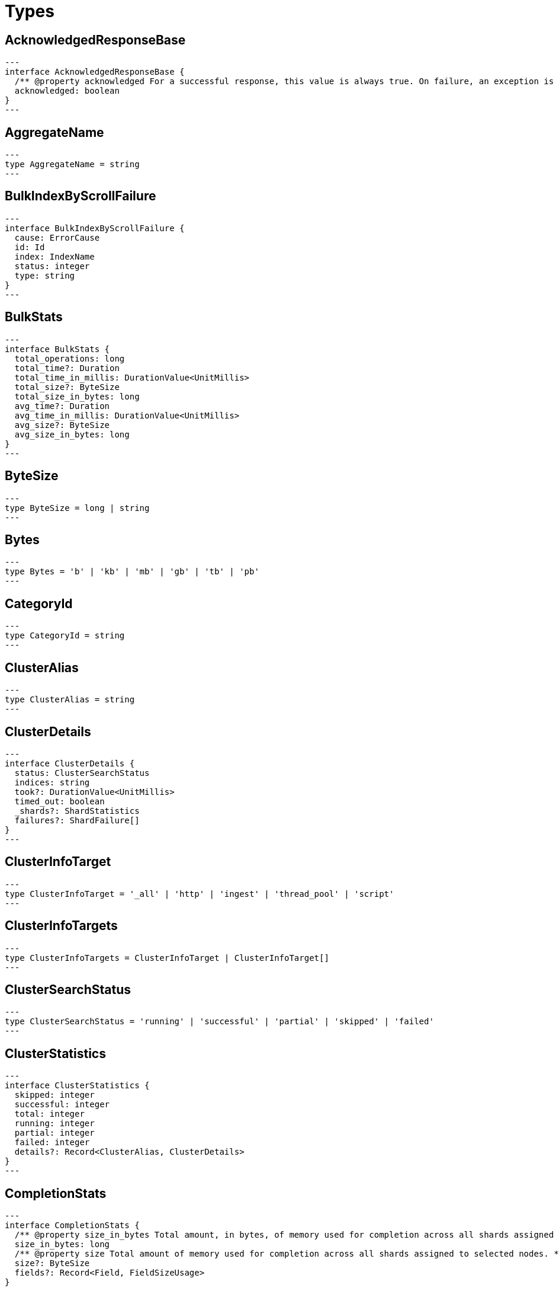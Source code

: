 [[reference-shared-types]]
= Types

[[shared-type-acknowledged-response-base]]
== AcknowledgedResponseBase

[source,ts]
---
interface AcknowledgedResponseBase {
  /** @property acknowledged For a successful response, this value is always true. On failure, an exception is returned instead. */
  acknowledged: boolean
}
---

[[shared-type-aggregate-name]]
== AggregateName

[source,ts]
---
type AggregateName = string
---

[[shared-type-bulk-index-by-scroll-failure]]
== BulkIndexByScrollFailure

[source,ts]
---
interface BulkIndexByScrollFailure {
  cause: ErrorCause
  id: Id
  index: IndexName
  status: integer
  type: string
}
---

[[shared-type-bulk-stats]]
== BulkStats

[source,ts]
---
interface BulkStats {
  total_operations: long
  total_time?: Duration
  total_time_in_millis: DurationValue<UnitMillis>
  total_size?: ByteSize
  total_size_in_bytes: long
  avg_time?: Duration
  avg_time_in_millis: DurationValue<UnitMillis>
  avg_size?: ByteSize
  avg_size_in_bytes: long
}
---

[[shared-type-byte-size]]
== ByteSize

[source,ts]
---
type ByteSize = long | string
---

[[shared-type-bytes]]
== Bytes

[source,ts]
---
type Bytes = 'b' | 'kb' | 'mb' | 'gb' | 'tb' | 'pb'
---

[[shared-type-category-id]]
== CategoryId

[source,ts]
---
type CategoryId = string
---

[[shared-type-cluster-alias]]
== ClusterAlias

[source,ts]
---
type ClusterAlias = string
---

[[shared-type-cluster-details]]
== ClusterDetails

[source,ts]
---
interface ClusterDetails {
  status: ClusterSearchStatus
  indices: string
  took?: DurationValue<UnitMillis>
  timed_out: boolean
  _shards?: ShardStatistics
  failures?: ShardFailure[]
}
---

[[shared-type-cluster-info-target]]
== ClusterInfoTarget

[source,ts]
---
type ClusterInfoTarget = '_all' | 'http' | 'ingest' | 'thread_pool' | 'script'
---

[[shared-type-cluster-info-targets]]
== ClusterInfoTargets

[source,ts]
---
type ClusterInfoTargets = ClusterInfoTarget | ClusterInfoTarget[]
---

[[shared-type-cluster-search-status]]
== ClusterSearchStatus

[source,ts]
---
type ClusterSearchStatus = 'running' | 'successful' | 'partial' | 'skipped' | 'failed'
---

[[shared-type-cluster-statistics]]
== ClusterStatistics

[source,ts]
---
interface ClusterStatistics {
  skipped: integer
  successful: integer
  total: integer
  running: integer
  partial: integer
  failed: integer
  details?: Record<ClusterAlias, ClusterDetails>
}
---

[[shared-type-completion-stats]]
== CompletionStats

[source,ts]
---
interface CompletionStats {
  /** @property size_in_bytes Total amount, in bytes, of memory used for completion across all shards assigned to selected nodes. */
  size_in_bytes: long
  /** @property size Total amount of memory used for completion across all shards assigned to selected nodes. */
  size?: ByteSize
  fields?: Record<Field, FieldSizeUsage>
}
---

[[shared-type-conflicts]]
== Conflicts

[source,ts]
---
type Conflicts = 'abort' | 'proceed'
---

[[shared-type-coords-geo-bounds]]
== CoordsGeoBounds

[source,ts]
---
interface CoordsGeoBounds {
  top: double
  bottom: double
  left: double
  right: double
}
---

[[shared-type-d-f-i-independence-measure]]
== DFIIndependenceMeasure

[source,ts]
---
type DFIIndependenceMeasure = 'standardized' | 'saturated' | 'chisquared'
---

[[shared-type-d-f-r-after-effect]]
== DFRAfterEffect

[source,ts]
---
type DFRAfterEffect = 'no' | 'b' | 'l'
---

[[shared-type-d-f-r-basic-model]]
== DFRBasicModel

[source,ts]
---
type DFRBasicModel = 'be' | 'd' | 'g' | 'if' | 'in' | 'ine' | 'p'
---

[[shared-type-data-stream-name]]
== DataStreamName

[source,ts]
---
type DataStreamName = string
---

[[shared-type-data-stream-names]]
== DataStreamNames

[source,ts]
---
type DataStreamNames = DataStreamName | DataStreamName[]
---

[[shared-type-date-format]]
== DateFormat

[source,ts]
---
type DateFormat = string
---

[[shared-type-date-math]]
== DateMath

[source,ts]
---
type DateMath = string | Date
---

[[shared-type-date-time]]
== DateTime

[source,ts]
---
type DateTime = string | EpochTime<UnitMillis> | Date
---

[[shared-type-distance]]
== Distance

[source,ts]
---
type Distance = string
---

[[shared-type-distance-unit]]
== DistanceUnit

[source,ts]
---
type DistanceUnit = 'in' | 'ft' | 'yd' | 'mi' | 'nmi' | 'km' | 'm' | 'cm' | 'mm'
---

[[shared-type-doc-stats]]
== DocStats

[source,ts]
---
interface DocStats {
  /** @property count Total number of non-deleted documents across all primary shards assigned to selected nodes. This number is based on documents in Lucene segments and may include documents from nested fields. */
  count: long
  /** @property deleted Total number of deleted documents across all primary shards assigned to selected nodes. This number is based on documents in Lucene segments. Elasticsearch reclaims the disk space of deleted Lucene documents when a segment is merged. */
  deleted?: long
}
---

[[shared-type-duration]]
== Duration

[source,ts]
---
type Duration = string | -1 | 0
---

[[shared-type-duration-large]]
== DurationLarge

[source,ts]
---
type DurationLarge = string
---

[[shared-type-duration-value]]
== DurationValue

[source,ts]
---
type DurationValue<Unit = unknown> = Unit
---

[[shared-type-elasticsearch-version-info]]
== ElasticsearchVersionInfo

[source,ts]
---
interface ElasticsearchVersionInfo {
  build_date: DateTime
  build_flavor: string
  build_hash: string
  build_snapshot: boolean
  build_type: string
  lucene_version: VersionString
  minimum_index_compatibility_version: VersionString
  minimum_wire_compatibility_version: VersionString
  number: string
}
---

[[shared-type-elasticsearch-version-min-info]]
== ElasticsearchVersionMinInfo

[source,ts]
---
interface ElasticsearchVersionMinInfo {
  build_flavor: string
  minimum_index_compatibility_version: VersionString
  minimum_wire_compatibility_version: VersionString
  number: string
}
---

[[shared-type-empty-object]]
== EmptyObject

[source,ts]
---
interface EmptyObject {
}
---

[[shared-type-epoch-time]]
== EpochTime

[source,ts]
---
type EpochTime<Unit = unknown> = Unit
---

[[shared-type-error-cause]]
== ErrorCause

[source,ts]
---
interface ErrorCauseKeys {
  type: string
  reason?: string
  stack_trace?: string
  caused_by?: ErrorCause
  root_cause?: ErrorCause[]
  suppressed?: ErrorCause[]
}
export type ErrorCause = ErrorCauseKeys
  & { [property: string]: any }
---

[[shared-type-error-response-base]]
== ErrorResponseBase

[source,ts]
---
interface ErrorResponseBase {
  error: ErrorCause
  status: integer
}
---

[[shared-type-esql-columns]]
== EsqlColumns

[source,ts]
---
type EsqlColumns = ArrayBuffer
---

[[shared-type-expand-wildcard]]
== ExpandWildcard

[source,ts]
---
type ExpandWildcard = 'all' | 'open' | 'closed' | 'hidden' | 'none'
---

[[shared-type-expand-wildcards]]
== ExpandWildcards

[source,ts]
---
type ExpandWildcards = ExpandWildcard | ExpandWildcard[]
---

[[shared-type-field]]
== Field

[source,ts]
---
type Field = string
---

[[shared-type-field-memory-usage]]
== FieldMemoryUsage

[source,ts]
---
interface FieldMemoryUsage {
  memory_size?: ByteSize
  memory_size_in_bytes: long
}
---

[[shared-type-field-size-usage]]
== FieldSizeUsage

[source,ts]
---
interface FieldSizeUsage {
  size?: ByteSize
  size_in_bytes: long
}
---

[[shared-type-field-sort]]
== FieldSort

[source,ts]
---
interface FieldSort {
  missing?: AggregationsMissing
  mode?: SortMode
  nested?: NestedSortValue
  order?: SortOrder
  unmapped_type?: MappingFieldType
  numeric_type?: FieldSortNumericType
  format?: string
}
---

[[shared-type-field-sort-numeric-type]]
== FieldSortNumericType

[source,ts]
---
type FieldSortNumericType = 'long' | 'double' | 'date' | 'date_nanos'
---

[[shared-type-field-value]]
== FieldValue

[source,ts]
---
type FieldValue = long | double | string | boolean | null | any
---

[[shared-type-fielddata-stats]]
== FielddataStats

[source,ts]
---
interface FielddataStats {
  evictions?: long
  memory_size?: ByteSize
  memory_size_in_bytes: long
  fields?: Record<Field, FieldMemoryUsage>
}
---

[[shared-type-fields]]
== Fields

[source,ts]
---
type Fields = Field | Field[]
---

[[shared-type-flush-stats]]
== FlushStats

[source,ts]
---
interface FlushStats {
  periodic: long
  total: long
  total_time?: Duration
  total_time_in_millis: DurationValue<UnitMillis>
}
---

[[shared-type-fuzziness]]
== Fuzziness

[source,ts]
---
type Fuzziness = string | integer
---

[[shared-type-geo-bounds]]
== GeoBounds

[source,ts]
---
type GeoBounds = CoordsGeoBounds | TopLeftBottomRightGeoBounds | TopRightBottomLeftGeoBounds | WktGeoBounds
---

[[shared-type-geo-distance-sort]]
== GeoDistanceSort

[source,ts]
---
interface GeoDistanceSortKeys {
  mode?: SortMode
  distance_type?: GeoDistanceType
  ignore_unmapped?: boolean
  order?: SortOrder
  unit?: DistanceUnit
  nested?: NestedSortValue
}
export type GeoDistanceSort = GeoDistanceSortKeys
  & { [property: string]: GeoLocation | GeoLocation[] | SortMode | GeoDistanceType | boolean | SortOrder | DistanceUnit | NestedSortValue }
---

[[shared-type-geo-distance-type]]
== GeoDistanceType

[source,ts]
---
type GeoDistanceType = 'arc' | 'plane'
---

[[shared-type-geo-hash]]
== GeoHash

[source,ts]
---
type GeoHash = string
---

[[shared-type-geo-hash-location]]
== GeoHashLocation

[source,ts]
---
interface GeoHashLocation {
  geohash: GeoHash
}
---

[[shared-type-geo-hash-precision]]
== GeoHashPrecision

[source,ts]
---
type GeoHashPrecision = number | string
---

[[shared-type-geo-hex-cell]]
== GeoHexCell

[source,ts]
---
type GeoHexCell = string
---

[[shared-type-geo-line]]
== GeoLine

[source,ts]
---
interface GeoLine {
  /** @property type Always `"LineString"` */
  type: string
  /** @property coordinates Array of `[lon, lat]` coordinates */
  coordinates: double[][]
}
---

[[shared-type-geo-location]]
== GeoLocation

[source,ts]
---
type GeoLocation = LatLonGeoLocation | GeoHashLocation | double[] | string
---

[[shared-type-geo-shape]]
== GeoShape

[source,ts]
---
type GeoShape = any
---

[[shared-type-geo-shape-relation]]
== GeoShapeRelation

[source,ts]
---
type GeoShapeRelation = 'intersects' | 'disjoint' | 'within' | 'contains'
---

[[shared-type-geo-tile]]
== GeoTile

[source,ts]
---
type GeoTile = string
---

[[shared-type-geo-tile-precision]]
== GeoTilePrecision

[source,ts]
---
type GeoTilePrecision = number
---

[[shared-type-get-stats]]
== GetStats

[source,ts]
---
interface GetStats {
  current: long
  exists_time?: Duration
  exists_time_in_millis: DurationValue<UnitMillis>
  exists_total: long
  missing_time?: Duration
  missing_time_in_millis: DurationValue<UnitMillis>
  missing_total: long
  time?: Duration
  time_in_millis: DurationValue<UnitMillis>
  total: long
}
---

[[shared-type-grok-pattern]]
== GrokPattern

[source,ts]
---
type GrokPattern = string
---

[[shared-type-health-status]]
== HealthStatus

[source,ts]
---
type HealthStatus = 'green' | 'GREEN' | 'yellow' | 'YELLOW' | 'red' | 'RED'
---

[[shared-type-host]]
== Host

[source,ts]
---
type Host = string
---

[[shared-type-http-headers]]
== HttpHeaders

[source,ts]
---
type HttpHeaders = Record<string, string | string[]>
---

[[shared-type-i-b-distribution]]
== IBDistribution

[source,ts]
---
type IBDistribution = 'll' | 'spl'
---

[[shared-type-i-b-lambda]]
== IBLambda

[source,ts]
---
type IBLambda = 'df' | 'ttf'
---

[[shared-type-id]]
== Id

[source,ts]
---
type Id = string
---

[[shared-type-ids]]
== Ids

[source,ts]
---
type Ids = Id | Id[]
---

[[shared-type-index-alias]]
== IndexAlias

[source,ts]
---
type IndexAlias = string
---

[[shared-type-index-name]]
== IndexName

[source,ts]
---
type IndexName = string
---

[[shared-type-index-pattern]]
== IndexPattern

[source,ts]
---
type IndexPattern = string
---

[[shared-type-index-patterns]]
== IndexPatterns

[source,ts]
---
type IndexPatterns = IndexPattern[]
---

[[shared-type-indexing-stats]]
== IndexingStats

[source,ts]
---
interface IndexingStats {
  index_current: long
  delete_current: long
  delete_time?: Duration
  delete_time_in_millis: DurationValue<UnitMillis>
  delete_total: long
  is_throttled: boolean
  noop_update_total: long
  throttle_time?: Duration
  throttle_time_in_millis: DurationValue<UnitMillis>
  index_time?: Duration
  index_time_in_millis: DurationValue<UnitMillis>
  index_total: long
  index_failed: long
  types?: Record<string, IndexingStats>
  write_load?: double
}
---

[[shared-type-indices]]
== Indices

[source,ts]
---
type Indices = IndexName | IndexName[]
---

[[shared-type-indices-options]]
== IndicesOptions

[source,ts]
---
interface IndicesOptions {
  /** @property allow_no_indices If false, the request returns an error if any wildcard expression, index alias, or `_all` value targets only missing or closed indices. This behavior applies even if the request targets other open indices. For example, a request targeting `foo*,bar*` returns an error if an index starts with `foo` but no index starts with `bar`. */
  allow_no_indices?: boolean
  /** @property expand_wildcards Type of index that wildcard patterns can match. If the request can target data streams, this argument determines whether wildcard expressions match hidden data streams. Supports comma-separated values, such as `open,hidden`. */
  expand_wildcards?: ExpandWildcards
  /** @property ignore_unavailable If true, missing or closed indices are not included in the response. */
  ignore_unavailable?: boolean
  /** @property ignore_throttled If true, concrete, expanded or aliased indices are ignored when frozen. */
  ignore_throttled?: boolean
}
---

[[shared-type-indices-response-base]]
== IndicesResponseBase

[source,ts]
---
interface IndicesResponseBase extends AcknowledgedResponseBase {
  _shards?: ShardStatistics
}
---

[[shared-type-inline-get]]
== InlineGet

[source,ts]
---
interface InlineGetKeys<TDocument = unknown> {
  fields?: Record<string, any>
  found: boolean
  _seq_no?: SequenceNumber
  _primary_term?: long
  _routing?: Routing
  _source?: TDocument
}
export type InlineGet<TDocument = unknown> = InlineGetKeys<TDocument>
  & { [property: string]: any }
---

[[shared-type-ip]]
== Ip

[source,ts]
---
type Ip = string
---

[[shared-type-knn-query]]
== KnnQuery

[source,ts]
---
interface KnnQuery extends QueryDslQueryBase {
  /** @property field The name of the vector field to search against */
  field: Field
  /** @property query_vector The query vector */
  query_vector?: QueryVector
  /** @property query_vector_builder The query vector builder. You must provide a query_vector_builder or query_vector, but not both. */
  query_vector_builder?: QueryVectorBuilder
  /** @property num_candidates The number of nearest neighbor candidates to consider per shard */
  num_candidates?: integer
  /** @property k The final number of nearest neighbors to return as top hits */
  k?: integer
  /** @property filter Filters for the kNN search query */
  filter?: QueryDslQueryContainer | QueryDslQueryContainer[]
  /** @property similarity The minimum similarity for a vector to be considered a match */
  similarity?: float
}
---

[[shared-type-knn-retriever]]
== KnnRetriever

[source,ts]
---
interface KnnRetriever extends RetrieverBase {
  /** @property field The name of the vector field to search against. */
  field: string
  /** @property query_vector Query vector. Must have the same number of dimensions as the vector field you are searching against. You must provide a query_vector_builder or query_vector, but not both. */
  query_vector?: QueryVector
  /** @property query_vector_builder Defines a model to build a query vector. */
  query_vector_builder?: QueryVectorBuilder
  /** @property k Number of nearest neighbors to return as top hits. */
  k: integer
  /** @property num_candidates Number of nearest neighbor candidates to consider per shard. */
  num_candidates: integer
  /** @property similarity The minimum similarity required for a document to be considered a match. */
  similarity?: float
}
---

[[shared-type-knn-search]]
== KnnSearch

[source,ts]
---
interface KnnSearch {
  /** @property field The name of the vector field to search against */
  field: Field
  /** @property query_vector The query vector */
  query_vector?: QueryVector
  /** @property query_vector_builder The query vector builder. You must provide a query_vector_builder or query_vector, but not both. */
  query_vector_builder?: QueryVectorBuilder
  /** @property k The final number of nearest neighbors to return as top hits */
  k?: integer
  /** @property num_candidates The number of nearest neighbor candidates to consider per shard */
  num_candidates?: integer
  /** @property boost Boost value to apply to kNN scores */
  boost?: float
  /** @property filter Filters for the kNN search query */
  filter?: QueryDslQueryContainer | QueryDslQueryContainer[]
  /** @property similarity The minimum similarity for a vector to be considered a match */
  similarity?: float
  /** @property inner_hits If defined, each search hit will contain inner hits. */
  inner_hits?: SearchInnerHits
}
---

[[shared-type-lat-lon-geo-location]]
== LatLonGeoLocation

[source,ts]
---
interface LatLonGeoLocation {
  /** @property lat Latitude */
  lat: double
  /** @property lon Longitude */
  lon: double
}
---

[[shared-type-level]]
== Level

[source,ts]
---
type Level = 'cluster' | 'indices' | 'shards'
---

[[shared-type-lifecycle-operation-mode]]
== LifecycleOperationMode

[source,ts]
---
type LifecycleOperationMode = 'RUNNING' | 'STOPPING' | 'STOPPED'
---

[[shared-type-mapbox-vector-tiles]]
== MapboxVectorTiles

[source,ts]
---
type MapboxVectorTiles = ArrayBuffer
---

[[shared-type-merges-stats]]
== MergesStats

[source,ts]
---
interface MergesStats {
  current: long
  current_docs: long
  current_size?: string
  current_size_in_bytes: long
  total: long
  total_auto_throttle?: string
  total_auto_throttle_in_bytes: long
  total_docs: long
  total_size?: string
  total_size_in_bytes: long
  total_stopped_time?: Duration
  total_stopped_time_in_millis: DurationValue<UnitMillis>
  total_throttled_time?: Duration
  total_throttled_time_in_millis: DurationValue<UnitMillis>
  total_time?: Duration
  total_time_in_millis: DurationValue<UnitMillis>
}
---

[[shared-type-metadata]]
== Metadata

[source,ts]
---
type Metadata = Record<string, any>
---

[[shared-type-metrics]]
== Metrics

[source,ts]
---
type Metrics = string | string[]
---

[[shared-type-minimum-should-match]]
== MinimumShouldMatch

[source,ts]
---
type MinimumShouldMatch = integer | string
---

[[shared-type-multi-term-query-rewrite]]
== MultiTermQueryRewrite

[source,ts]
---
type MultiTermQueryRewrite = string
---

[[shared-type-name]]
== Name

[source,ts]
---
type Name = string
---

[[shared-type-names]]
== Names

[source,ts]
---
type Names = Name | Name[]
---

[[shared-type-namespace]]
== Namespace

[source,ts]
---
type Namespace = string
---

[[shared-type-nested-sort-value]]
== NestedSortValue

[source,ts]
---
interface NestedSortValue {
  filter?: QueryDslQueryContainer
  max_children?: integer
  nested?: NestedSortValue
  path: Field
}
---

[[shared-type-node-attributes]]
== NodeAttributes

[source,ts]
---
interface NodeAttributes {
  /** @property attributes Lists node attributes. */
  attributes: Record<string, string>
  /** @property ephemeral_id The ephemeral ID of the node. */
  ephemeral_id: Id
  /** @property id The unique identifier of the node. */
  id?: NodeId
  /** @property name The unique identifier of the node. */
  name: NodeName
  /** @property transport_address The host and port where transport HTTP connections are accepted. */
  transport_address: TransportAddress
}
---

[[shared-type-node-id]]
== NodeId

[source,ts]
---
type NodeId = string
---

[[shared-type-node-ids]]
== NodeIds

[source,ts]
---
type NodeIds = NodeId | NodeId[]
---

[[shared-type-node-name]]
== NodeName

[source,ts]
---
type NodeName = string
---

[[shared-type-node-role]]
== NodeRole

[source,ts]
---
type NodeRole = 'master' | 'data' | 'data_cold' | 'data_content' | 'data_frozen' | 'data_hot' | 'data_warm' | 'client' | 'ingest' | 'ml' | 'voting_only' | 'transform' | 'remote_cluster_client' | 'coordinating_only'
---

[[shared-type-node-roles]]
== NodeRoles

[source,ts]
---
type NodeRoles = NodeRole[]
---

[[shared-type-node-shard]]
== NodeShard

[source,ts]
---
interface NodeShard {
  state: IndicesStatsShardRoutingState
  primary: boolean
  node?: NodeName
  shard: integer
  index: IndexName
  allocation_id?: Record<string, Id>
  recovery_source?: Record<string, Id>
  unassigned_info?: ClusterAllocationExplainUnassignedInformation
  relocating_node?: NodeId | null
  relocation_failure_info?: RelocationFailureInfo
}
---

[[shared-type-node-statistics]]
== NodeStatistics

[source,ts]
---
interface NodeStatistics {
  failures?: ErrorCause[]
  /** @property total Total number of nodes selected by the request. */
  total: integer
  /** @property successful Number of nodes that responded successfully to the request. */
  successful: integer
  /** @property failed Number of nodes that rejected the request or failed to respond. If this value is not 0, a reason for the rejection or failure is included in the response. */
  failed: integer
}
---

[[shared-type-normalization]]
== Normalization

[source,ts]
---
type Normalization = 'no' | 'h1' | 'h2' | 'h3' | 'z'
---

[[shared-type-op-type]]
== OpType

[source,ts]
---
type OpType = 'index' | 'create'
---

[[shared-type-password]]
== Password

[source,ts]
---
type Password = string
---

[[shared-type-percentage]]
== Percentage

[source,ts]
---
type Percentage = string | float
---

[[shared-type-pipeline-name]]
== PipelineName

[source,ts]
---
type PipelineName = string
---

[[shared-type-plugin-stats]]
== PluginStats

[source,ts]
---
interface PluginStats {
  classname: string
  description: string
  elasticsearch_version: VersionString
  extended_plugins: string[]
  has_native_controller: boolean
  java_version: VersionString
  name: Name
  version: VersionString
  licensed: boolean
}
---

[[shared-type-property-name]]
== PropertyName

[source,ts]
---
type PropertyName = string
---

[[shared-type-query-cache-stats]]
== QueryCacheStats

[source,ts]
---
interface QueryCacheStats {
  /** @property cache_count Total number of entries added to the query cache across all shards assigned to selected nodes. This number includes current and evicted entries. */
  cache_count: long
  /** @property cache_size Total number of entries currently in the query cache across all shards assigned to selected nodes. */
  cache_size: long
  /** @property evictions Total number of query cache evictions across all shards assigned to selected nodes. */
  evictions: long
  /** @property hit_count Total count of query cache hits across all shards assigned to selected nodes. */
  hit_count: long
  /** @property memory_size Total amount of memory used for the query cache across all shards assigned to selected nodes. */
  memory_size?: ByteSize
  /** @property memory_size_in_bytes Total amount, in bytes, of memory used for the query cache across all shards assigned to selected nodes. */
  memory_size_in_bytes: long
  /** @property miss_count Total count of query cache misses across all shards assigned to selected nodes. */
  miss_count: long
  /** @property total_count Total count of hits and misses in the query cache across all shards assigned to selected nodes. */
  total_count: long
}
---

[[shared-type-query-vector]]
== QueryVector

[source,ts]
---
type QueryVector = float[]
---

[[shared-type-query-vector-builder]]
== QueryVectorBuilder

[source,ts]
---
interface QueryVectorBuilder {
  text_embedding?: TextEmbedding
}
---

[[shared-type-r-r-f-retriever]]
== RRFRetriever

[source,ts]
---
interface RRFRetriever extends RetrieverBase {
  /** @property retrievers A list of child retrievers to specify which sets of returned top documents will have the RRF formula applied to them. */
  retrievers: RetrieverContainer[]
  /** @property rank_constant This value determines how much influence documents in individual result sets per query have over the final ranked result set. */
  rank_constant?: integer
  /** @property rank_window_size This value determines the size of the individual result sets per query. */
  rank_window_size?: integer
}
---

[[shared-type-rank-base]]
== RankBase

[source,ts]
---
interface RankBase {
}
---

[[shared-type-rank-container]]
== RankContainer

[source,ts]
---
interface RankContainer {
  /** @property rrf The reciprocal rank fusion parameters */
  rrf?: RrfRank
}
---

[[shared-type-recovery-stats]]
== RecoveryStats

[source,ts]
---
interface RecoveryStats {
  current_as_source: long
  current_as_target: long
  throttle_time?: Duration
  throttle_time_in_millis: DurationValue<UnitMillis>
}
---

[[shared-type-refresh]]
== Refresh

[source,ts]
---
type Refresh = boolean | 'true' | 'false' | 'wait_for'
---

[[shared-type-refresh-stats]]
== RefreshStats

[source,ts]
---
interface RefreshStats {
  external_total: long
  external_total_time_in_millis: DurationValue<UnitMillis>
  listeners: long
  total: long
  total_time?: Duration
  total_time_in_millis: DurationValue<UnitMillis>
}
---

[[shared-type-relation-name]]
== RelationName

[source,ts]
---
type RelationName = string
---

[[shared-type-relocation-failure-info]]
== RelocationFailureInfo

[source,ts]
---
interface RelocationFailureInfo {
  failed_attempts: integer
}
---

[[shared-type-request-base]]
== RequestBase

[source,ts]
---
interface RequestBase extends SpecUtilsCommonQueryParameters {
}
---

[[shared-type-request-cache-stats]]
== RequestCacheStats

[source,ts]
---
interface RequestCacheStats {
  evictions: long
  hit_count: long
  memory_size?: string
  memory_size_in_bytes: long
  miss_count: long
}
---

[[shared-type-result]]
== Result

[source,ts]
---
type Result = 'created' | 'updated' | 'deleted' | 'not_found' | 'noop'
---

[[shared-type-retries]]
== Retries

[source,ts]
---
interface Retries {
  bulk: long
  search: long
}
---

[[shared-type-retriever-base]]
== RetrieverBase

[source,ts]
---
interface RetrieverBase {
  /** @property filter Query to filter the documents that can match. */
  filter?: QueryDslQueryContainer | QueryDslQueryContainer[]
  /** @property min_score Minimum _score for matching documents. Documents with a lower _score are not included in the top documents. */
  min_score?: float
}
---

[[shared-type-retriever-container]]
== RetrieverContainer

[source,ts]
---
interface RetrieverContainer {
  /** @property standard A retriever that replaces the functionality of a traditional query. */
  standard?: StandardRetriever
  /** @property knn A retriever that replaces the functionality of a knn search. */
  knn?: KnnRetriever
  /** @property rrf A retriever that produces top documents from reciprocal rank fusion (RRF). */
  rrf?: RRFRetriever
  /** @property text_similarity_reranker A retriever that reranks the top documents based on a reranking model using the InferenceAPI */
  text_similarity_reranker?: TextSimilarityReranker
}
---

[[shared-type-routing]]
== Routing

[source,ts]
---
type Routing = string
---

[[shared-type-rrf-rank]]
== RrfRank

[source,ts]
---
interface RrfRank {
  /** @property rank_constant How much influence documents in individual result sets per query have over the final ranked result set */
  rank_constant?: long
  /** @property rank_window_size Size of the individual result sets per query */
  rank_window_size?: long
}
---

[[shared-type-scalar-value]]
== ScalarValue

[source,ts]
---
type ScalarValue = long | double | string | boolean | null
---

[[shared-type-score-sort]]
== ScoreSort

[source,ts]
---
interface ScoreSort {
  order?: SortOrder
}
---

[[shared-type-script]]
== Script

[source,ts]
---
interface Script {
  /** @property source The script source. */
  source?: string
  /** @property id The `id` for a stored script. */
  id?: Id
  /** @property params Specifies any named parameters that are passed into the script as variables. Use parameters instead of hard-coded values to decrease compile time. */
  params?: Record<string, any>
  /** @property lang Specifies the language the script is written in. */
  lang?: ScriptLanguage
  options?: Record<string, string>
}
---

[[shared-type-script-field]]
== ScriptField

[source,ts]
---
interface ScriptField {
  script: Script | string
  ignore_failure?: boolean
}
---

[[shared-type-script-language]]
== ScriptLanguage

[source,ts]
---
type ScriptLanguage = 'painless' | 'expression' | 'mustache' | 'java' | string
---

[[shared-type-script-sort]]
== ScriptSort

[source,ts]
---
interface ScriptSort {
  order?: SortOrder
  script: Script | string
  type?: ScriptSortType
  mode?: SortMode
  nested?: NestedSortValue
}
---

[[shared-type-script-sort-type]]
== ScriptSortType

[source,ts]
---
type ScriptSortType = 'string' | 'number' | 'version'
---

[[shared-type-script-transform]]
== ScriptTransform

[source,ts]
---
interface ScriptTransform {
  lang?: string
  params?: Record<string, any>
  source?: string
  id?: string
}
---

[[shared-type-scroll-id]]
== ScrollId

[source,ts]
---
type ScrollId = string
---

[[shared-type-scroll-ids]]
== ScrollIds

[source,ts]
---
type ScrollIds = ScrollId | ScrollId[]
---

[[shared-type-search-stats]]
== SearchStats

[source,ts]
---
interface SearchStats {
  fetch_current: long
  fetch_time?: Duration
  fetch_time_in_millis: DurationValue<UnitMillis>
  fetch_total: long
  open_contexts?: long
  query_current: long
  query_time?: Duration
  query_time_in_millis: DurationValue<UnitMillis>
  query_total: long
  scroll_current: long
  scroll_time?: Duration
  scroll_time_in_millis: DurationValue<UnitMillis>
  scroll_total: long
  suggest_current: long
  suggest_time?: Duration
  suggest_time_in_millis: DurationValue<UnitMillis>
  suggest_total: long
  groups?: Record<string, SearchStats>
}
---

[[shared-type-search-transform]]
== SearchTransform

[source,ts]
---
interface SearchTransform {
  request: WatcherSearchInputRequestDefinition
  timeout: Duration
}
---

[[shared-type-search-type]]
== SearchType

[source,ts]
---
type SearchType = 'query_then_fetch' | 'dfs_query_then_fetch'
---

[[shared-type-segments-stats]]
== SegmentsStats

[source,ts]
---
interface SegmentsStats {
  /** @property count Total number of segments across all shards assigned to selected nodes. */
  count: integer
  /** @property doc_values_memory Total amount of memory used for doc values across all shards assigned to selected nodes. */
  doc_values_memory?: ByteSize
  /** @property doc_values_memory_in_bytes Total amount, in bytes, of memory used for doc values across all shards assigned to selected nodes. */
  doc_values_memory_in_bytes: long
  /** @property file_sizes This object is not populated by the cluster stats API. To get information on segment files, use the node stats API. */
  file_sizes: Record<string, IndicesStatsShardFileSizeInfo>
  /** @property fixed_bit_set Total amount of memory used by fixed bit sets across all shards assigned to selected nodes. Fixed bit sets are used for nested object field types and type filters for join fields. */
  fixed_bit_set?: ByteSize
  /** @property fixed_bit_set_memory_in_bytes Total amount of memory, in bytes, used by fixed bit sets across all shards assigned to selected nodes. */
  fixed_bit_set_memory_in_bytes: long
  /** @property index_writer_memory Total amount of memory used by all index writers across all shards assigned to selected nodes. */
  index_writer_memory?: ByteSize
  index_writer_max_memory_in_bytes?: long
  /** @property index_writer_memory_in_bytes Total amount, in bytes, of memory used by all index writers across all shards assigned to selected nodes. */
  index_writer_memory_in_bytes: long
  /** @property max_unsafe_auto_id_timestamp Unix timestamp, in milliseconds, of the most recently retried indexing request. */
  max_unsafe_auto_id_timestamp: long
  /** @property memory Total amount of memory used for segments across all shards assigned to selected nodes. */
  memory?: ByteSize
  /** @property memory_in_bytes Total amount, in bytes, of memory used for segments across all shards assigned to selected nodes. */
  memory_in_bytes: long
  /** @property norms_memory Total amount of memory used for normalization factors across all shards assigned to selected nodes. */
  norms_memory?: ByteSize
  /** @property norms_memory_in_bytes Total amount, in bytes, of memory used for normalization factors across all shards assigned to selected nodes. */
  norms_memory_in_bytes: long
  /** @property points_memory Total amount of memory used for points across all shards assigned to selected nodes. */
  points_memory?: ByteSize
  /** @property points_memory_in_bytes Total amount, in bytes, of memory used for points across all shards assigned to selected nodes. */
  points_memory_in_bytes: long
  stored_memory?: ByteSize
  /** @property stored_fields_memory_in_bytes Total amount, in bytes, of memory used for stored fields across all shards assigned to selected nodes. */
  stored_fields_memory_in_bytes: long
  /** @property terms_memory_in_bytes Total amount, in bytes, of memory used for terms across all shards assigned to selected nodes. */
  terms_memory_in_bytes: long
  /** @property terms_memory Total amount of memory used for terms across all shards assigned to selected nodes. */
  terms_memory?: ByteSize
  /** @property term_vectory_memory Total amount of memory used for term vectors across all shards assigned to selected nodes. */
  term_vectory_memory?: ByteSize
  /** @property term_vectors_memory_in_bytes Total amount, in bytes, of memory used for term vectors across all shards assigned to selected nodes. */
  term_vectors_memory_in_bytes: long
  /** @property version_map_memory Total amount of memory used by all version maps across all shards assigned to selected nodes. */
  version_map_memory?: ByteSize
  /** @property version_map_memory_in_bytes Total amount, in bytes, of memory used by all version maps across all shards assigned to selected nodes. */
  version_map_memory_in_bytes: long
}
---

[[shared-type-sequence-number]]
== SequenceNumber

[source,ts]
---
type SequenceNumber = long
---

[[shared-type-service]]
== Service

[source,ts]
---
type Service = string
---

[[shared-type-shard-failure]]
== ShardFailure

[source,ts]
---
interface ShardFailure {
  index?: IndexName
  node?: string
  reason: ErrorCause
  shard: integer
  status?: string
}
---

[[shared-type-shard-statistics]]
== ShardStatistics

[source,ts]
---
interface ShardStatistics {
  failed: uint
  /** @property successful Indicates how many shards have successfully run the search. */
  successful: uint
  /** @property total Indicates how many shards the search will run on overall. */
  total: uint
  failures?: ShardFailure[]
  skipped?: uint
}
---

[[shared-type-shards-operation-response-base]]
== ShardsOperationResponseBase

[source,ts]
---
interface ShardsOperationResponseBase {
  _shards?: ShardStatistics
}
---

[[shared-type-sliced-scroll]]
== SlicedScroll

[source,ts]
---
interface SlicedScroll {
  field?: Field
  id: Id
  max: integer
}
---

[[shared-type-slices]]
== Slices

[source,ts]
---
type Slices = integer | SlicesCalculation
---

[[shared-type-slices-calculation]]
== SlicesCalculation

[source,ts]
---
type SlicesCalculation = 'auto'
---

[[shared-type-sort]]
== Sort

[source,ts]
---
type Sort = SortCombinations | SortCombinations[]
---

[[shared-type-sort-combinations]]
== SortCombinations

[source,ts]
---
type SortCombinations = Field | SortOptions
---

[[shared-type-sort-mode]]
== SortMode

[source,ts]
---
type SortMode = 'min' | 'max' | 'sum' | 'avg' | 'median'
---

[[shared-type-sort-options]]
== SortOptions

[source,ts]
---
interface SortOptionsKeys {
  _score?: ScoreSort
  _doc?: ScoreSort
  _geo_distance?: GeoDistanceSort
  _script?: ScriptSort
}
export type SortOptions = SortOptionsKeys
  & { [property: string]: FieldSort | SortOrder | ScoreSort | GeoDistanceSort | ScriptSort }
---

[[shared-type-sort-order]]
== SortOrder

[source,ts]
---
type SortOrder = 'asc' | 'desc'
---

[[shared-type-sort-results]]
== SortResults

[source,ts]
---
type SortResults = FieldValue[]
---

[[shared-type-standard-retriever]]
== StandardRetriever

[source,ts]
---
interface StandardRetriever extends RetrieverBase {
  /** @property query Defines a query to retrieve a set of top documents. */
  query?: QueryDslQueryContainer
  /** @property search_after Defines a search after object parameter used for pagination. */
  search_after?: SortResults
  /** @property terminate_after Maximum number of documents to collect for each shard. */
  terminate_after?: integer
  /** @property sort A sort object that that specifies the order of matching documents. */
  sort?: Sort
  /** @property collapse Collapses the top documents by a specified key into a single top document per key. */
  collapse?: SearchFieldCollapse
}
---

[[shared-type-store-stats]]
== StoreStats

[source,ts]
---
interface StoreStats {
  /** @property size Total size of all shards assigned to selected nodes. */
  size?: ByteSize
  /** @property size_in_bytes Total size, in bytes, of all shards assigned to selected nodes. */
  size_in_bytes: long
  /** @property reserved A prediction of how much larger the shard stores will eventually grow due to ongoing peer recoveries, restoring snapshots, and similar activities. */
  reserved?: ByteSize
  /** @property reserved_in_bytes A prediction, in bytes, of how much larger the shard stores will eventually grow due to ongoing peer recoveries, restoring snapshots, and similar activities. */
  reserved_in_bytes: long
  /** @property total_data_set_size Total data set size of all shards assigned to selected nodes. This includes the size of shards not stored fully on the nodes, such as the cache for partially mounted indices. */
  total_data_set_size?: ByteSize
  /** @property total_data_set_size_in_bytes Total data set size, in bytes, of all shards assigned to selected nodes. This includes the size of shards not stored fully on the nodes, such as the cache for partially mounted indices. */
  total_data_set_size_in_bytes?: long
}
---

[[shared-type-stored-script]]
== StoredScript

[source,ts]
---
interface StoredScript {
  /** @property lang Specifies the language the script is written in. */
  lang: ScriptLanguage
  options?: Record<string, string>
  /** @property source The script source. */
  source: string
}
---

[[shared-type-suggest-mode]]
== SuggestMode

[source,ts]
---
type SuggestMode = 'missing' | 'popular' | 'always'
---

[[shared-type-suggestion-name]]
== SuggestionName

[source,ts]
---
type SuggestionName = string
---

[[shared-type-task-failure]]
== TaskFailure

[source,ts]
---
interface TaskFailure {
  task_id: long
  node_id: NodeId
  status: string
  reason: ErrorCause
}
---

[[shared-type-task-id]]
== TaskId

[source,ts]
---
type TaskId = string | integer
---

[[shared-type-text-embedding]]
== TextEmbedding

[source,ts]
---
interface TextEmbedding {
  model_id: string
  model_text: string
}
---

[[shared-type-text-similarity-reranker]]
== TextSimilarityReranker

[source,ts]
---
interface TextSimilarityReranker extends RetrieverBase {
  /** @property retriever The nested retriever which will produce the first-level results, that will later be used for reranking. */
  retriever: RetrieverContainer
  /** @property rank_window_size This value determines how many documents we will consider from the nested retriever. */
  rank_window_size?: integer
  /** @property inference_id Unique identifier of the inference endpoint created using the inference API. */
  inference_id?: string
  /** @property inference_text The text snippet used as the basis for similarity comparison */
  inference_text?: string
  /** @property field The document field to be used for text similarity comparisons. This field should contain the text that will be evaluated against the inference_text */
  field?: string
}
---

[[shared-type-thread-type]]
== ThreadType

[source,ts]
---
type ThreadType = 'cpu' | 'wait' | 'block' | 'gpu' | 'mem'
---

[[shared-type-time-of-day]]
== TimeOfDay

[source,ts]
---
type TimeOfDay = string
---

[[shared-type-time-unit]]
== TimeUnit

[source,ts]
---
type TimeUnit = 'nanos' | 'micros' | 'ms' | 's' | 'm' | 'h' | 'd'
---

[[shared-type-time-zone]]
== TimeZone

[source,ts]
---
type TimeZone = string
---

[[shared-type-top-left-bottom-right-geo-bounds]]
== TopLeftBottomRightGeoBounds

[source,ts]
---
interface TopLeftBottomRightGeoBounds {
  top_left: GeoLocation
  bottom_right: GeoLocation
}
---

[[shared-type-top-right-bottom-left-geo-bounds]]
== TopRightBottomLeftGeoBounds

[source,ts]
---
interface TopRightBottomLeftGeoBounds {
  top_right: GeoLocation
  bottom_left: GeoLocation
}
---

[[shared-type-transform-container]]
== TransformContainer

[source,ts]
---
interface TransformContainer {
  chain?: TransformContainer[]
  script?: ScriptTransform
  search?: SearchTransform
}
---

[[shared-type-translog-stats]]
== TranslogStats

[source,ts]
---
interface TranslogStats {
  earliest_last_modified_age: long
  operations: long
  size?: string
  size_in_bytes: long
  uncommitted_operations: integer
  uncommitted_size?: string
  uncommitted_size_in_bytes: long
}
---

[[shared-type-transport-address]]
== TransportAddress

[source,ts]
---
type TransportAddress = string
---

[[shared-type-unit-float-millis]]
== UnitFloatMillis

[source,ts]
---
type UnitFloatMillis = double
---

[[shared-type-unit-millis]]
== UnitMillis

[source,ts]
---
type UnitMillis = long
---

[[shared-type-unit-nanos]]
== UnitNanos

[source,ts]
---
type UnitNanos = long
---

[[shared-type-unit-seconds]]
== UnitSeconds

[source,ts]
---
type UnitSeconds = long
---

[[shared-type-username]]
== Username

[source,ts]
---
type Username = string
---

[[shared-type-uuid]]
== Uuid

[source,ts]
---
type Uuid = string
---

[[shared-type-version-number]]
== VersionNumber

[source,ts]
---
type VersionNumber = long
---

[[shared-type-version-string]]
== VersionString

[source,ts]
---
type VersionString = string
---

[[shared-type-version-type]]
== VersionType

[source,ts]
---
type VersionType = 'internal' | 'external' | 'external_gte' | 'force'
---

[[shared-type-wait-for-active-shard-options]]
== WaitForActiveShardOptions

[source,ts]
---
type WaitForActiveShardOptions = 'all' | 'index-setting'
---

[[shared-type-wait-for-active-shards]]
== WaitForActiveShards

[source,ts]
---
type WaitForActiveShards = integer | WaitForActiveShardOptions
---

[[shared-type-wait-for-events]]
== WaitForEvents

[source,ts]
---
type WaitForEvents = 'immediate' | 'urgent' | 'high' | 'normal' | 'low' | 'languid'
---

[[shared-type-warmer-stats]]
== WarmerStats

[source,ts]
---
interface WarmerStats {
  current: long
  total: long
  total_time?: Duration
  total_time_in_millis: DurationValue<UnitMillis>
}
---

[[shared-type-wkt-geo-bounds]]
== WktGeoBounds

[source,ts]
---
interface WktGeoBounds {
  wkt: string
}
---

[[shared-type-write-response-base]]
== WriteResponseBase

[source,ts]
---
interface WriteResponseBase {
  _id: Id
  _index: IndexName
  _primary_term?: long
  result: Result
  _seq_no?: SequenceNumber
  _shards: ShardStatistics
  _version: VersionNumber
  forced_refresh?: boolean
}
---

[[shared-type-byte]]
== byte

[source,ts]
---
type byte = number
---

[[shared-type-double]]
== double

[source,ts]
---
type double = number
---

[[shared-type-float]]
== float

[source,ts]
---
type float = number
---

[[shared-type-integer]]
== integer

[source,ts]
---
type integer = number
---

[[shared-type-long]]
== long

[source,ts]
---
type long = number
---

[[shared-type-short]]
== short

[source,ts]
---
type short = number
---

[[shared-type-uint]]
== uint

[source,ts]
---
type uint = number
---

[[shared-type-ulong]]
== ulong

[source,ts]
---
type ulong = number
---

[[shared-type-spec-utils-base-node]]
== SpecUtilsBaseNode

[source,ts]
---
interface SpecUtilsBaseNode {
  attributes: Record<string, string>
  host: Host
  ip: Ip
  name: Name
  roles?: NodeRoles
  transport_address: TransportAddress
}
---

[[shared-type-spec-utils-null-value]]
== SpecUtilsNullValue

[source,ts]
---
type SpecUtilsNullValue = null
---

[[shared-type-spec-utils-pipe-separated-flags]]
== SpecUtilsPipeSeparatedFlags

[source,ts]
---
type SpecUtilsPipeSeparatedFlags<T = unknown> = T | string
---

[[shared-type-spec-utils-stringified]]
== SpecUtilsStringified

[source,ts]
---
type SpecUtilsStringified<T = unknown> = T | string
---

[[shared-type-spec-utils-void]]
== SpecUtilsVoid

[source,ts]
---

---

[[shared-type-spec-utils-with-null-value]]
== SpecUtilsWithNullValue

[source,ts]
---
type SpecUtilsWithNullValue<T = unknown> = T | SpecUtilsNullValue
---

[[shared-type-spec-utils-additional-properties]]
== SpecUtilsAdditionalProperties

[source,ts]
---
interface SpecUtilsAdditionalProperties<TKey = unknown, TValue = unknown> {
}
---

[[shared-type-spec-utils-additional-property]]
== SpecUtilsAdditionalProperty

[source,ts]
---
interface SpecUtilsAdditionalProperty<TKey = unknown, TValue = unknown> {
}
---

[[shared-type-spec-utils-common-query-parameters]]
== SpecUtilsCommonQueryParameters

[source,ts]
---
interface SpecUtilsCommonQueryParameters {
  /** @property error_trace When set to `true` Elasticsearch will include the full stack trace of errors when they occur. */
  error_trace?: boolean
  /** @property filter_path Comma-separated list of filters in dot notation which reduce the response returned by Elasticsearch. */
  filter_path?: string | string[]
  /** @property human When set to `true` will return statistics in a format suitable for humans. For example `"exists_time": "1h"` for humans and `"eixsts_time_in_millis": 3600000` for computers. When disabled the human readable values will be omitted. This makes sense for responses being consumed only by machines. */
  human?: boolean
  /** @property pretty If set to `true` the returned JSON will be "pretty-formatted". Only use this option for debugging only. */
  pretty?: boolean
}
---

[[shared-type-spec-utils-common-cat-query-parameters]]
== SpecUtilsCommonCatQueryParameters

[source,ts]
---
interface SpecUtilsCommonCatQueryParameters {
  /** @property format Specifies the format to return the columnar data in, can be set to `text`, `json`, `cbor`, `yaml`, or `smile`. */
  format?: string
  /** @property h List of columns to appear in the response. Supports simple wildcards. */
  h?: Names
  /** @property help When set to `true` will output available columns. This option can't be combined with any other query string option. */
  help?: boolean
  /** @property local If `true`, the request computes the list of selected nodes from the local cluster state. If `false` the list of selected nodes are computed from the cluster state of the master node. In both cases the coordinating node will send requests for further information to each selected node. */
  local?: boolean
  /** @property master_timeout Period to wait for a connection to the master node. */
  master_timeout?: Duration
  /** @property s List of columns that determine how the table should be sorted. Sorting defaults to ascending and can be changed by setting `:asc` or `:desc` as a suffix to the column name. */
  s?: Names
  /** @property v When set to `true` will enable verbose output. */
  v?: boolean
}
---

[[shared-type-spec-utils-overload-of]]
== SpecUtilsOverloadOf

[source,ts]
---
interface SpecUtilsOverloadOf<TDefinition = unknown> {
}
---

